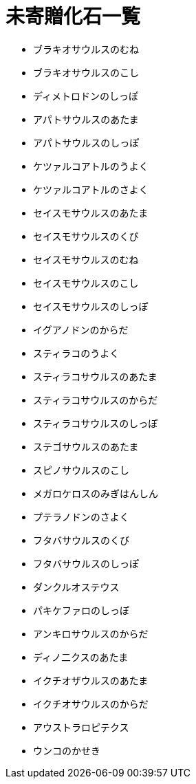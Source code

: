 = 未寄贈化石一覧

* ブラキオサウルスのむね
* ブラキオサウルスのこし
* ディメトロドンのしっぽ
* アパトサウルスのあたま
* アパトサウルスのしっぽ
* ケツァルコアトルのうよく
* ケツァルコアトルのさよく
* セイスモサウルスのあたま
* セイスモサウルスのくび
* セイスモサウルスのむね
* セイスモサウルスのこし
* セイスモサウルスのしっぽ
* イグアノドンのからだ
* スティラコのうよく
* スティラコサウルスのあたま
* スティラコサウルスのからだ
* スティラコサウルスのしっぽ
* ステゴサウルスのあたま
* スピノサウルスのこし
* メガロケロスのみぎはんしん
* プテラノドンのさよく
* フタバサウルスのくび
* フタバサウルスのしっぽ
* ダンクルオステウス
* パキケファロのしっぽ
* アンキロサウルスのからだ
* ディノ二クスのあたま
* イクチオザウルスのあたま
* イクチオサウルスのからだ
* アウストラロピテクス
* ウンコのかせき
